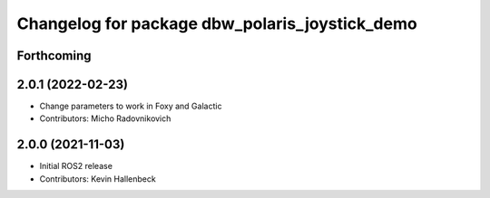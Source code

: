 ^^^^^^^^^^^^^^^^^^^^^^^^^^^^^^^^^^^^^^^^^^^^^^^
Changelog for package dbw_polaris_joystick_demo
^^^^^^^^^^^^^^^^^^^^^^^^^^^^^^^^^^^^^^^^^^^^^^^

Forthcoming
-----------

2.0.1 (2022-02-23)
------------------
* Change parameters to work in Foxy and Galactic
* Contributors: Micho Radovnikovich

2.0.0 (2021-11-03)
------------------
* Initial ROS2 release
* Contributors: Kevin Hallenbeck
